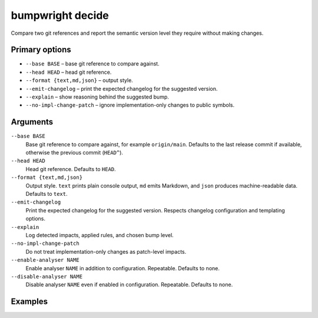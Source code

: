 bumpwright decide
=================

Compare two git references and report the semantic version level they require without making changes.

Primary options
---------------

* ``--base BASE`` – base git reference to compare against.
* ``--head HEAD`` – head git reference.
* ``--format {text,md,json}`` – output style.
* ``--emit-changelog`` – print the expected changelog for the suggested version.
* ``--explain`` – show reasoning behind the suggested bump.
* ``--no-impl-change-patch`` – ignore implementation-only changes to public symbols.

Arguments
---------

``--base BASE``
    Base git reference to compare against, for example ``origin/main``. Defaults to the last release commit if available, otherwise the previous commit (``HEAD^``).

``--head HEAD``
    Head git reference. Defaults to ``HEAD``.

``--format {text,md,json}``
    Output style. ``text`` prints plain console output, ``md`` emits Markdown, and ``json`` produces machine-readable data. Defaults to ``text``.

``--emit-changelog``
    Print the expected changelog for the suggested version. Respects changelog configuration and templating options.

``--explain``
    Log detected impacts, applied rules, and chosen bump level.

``--no-impl-change-patch``
    Do not treat implementation-only changes as patch-level impacts.

``--enable-analyser NAME``
    Enable analyser ``NAME`` in addition to configuration. Repeatable. Defaults to none.

``--disable-analyser NAME``
    Disable analyser ``NAME`` even if enabled in configuration. Repeatable. Defaults to none.

Examples
--------

.. tab-set::

   .. tab-item:: Console
      :sync: console

      .. code-block:: console

         # Omitting --head defaults to the current HEAD
         bumpwright decide --base origin/main --format md
         bumpwright decide --base origin/main --format json --emit-changelog

   .. tab-item:: Markdown
      :sync: markdown

      .. markdown::

         **bumpwright** suggests: `minor`
         - added CLI entry 'greet'

   .. tab-item:: Json
      :sync: json

      .. code-block:: json

         {
           "level": "minor",
           "confidence": 1.0,
           "reasons": ["added CLI entry 'greet'"],
           "impacts": [
             {"severity": "minor", "symbol": "cli.new_command", "reason": "added CLI entry 'greet'"}
           ],
           "changelog": "### 0.2.0 - 2023-01-01\n- add greet command\n"
         }
